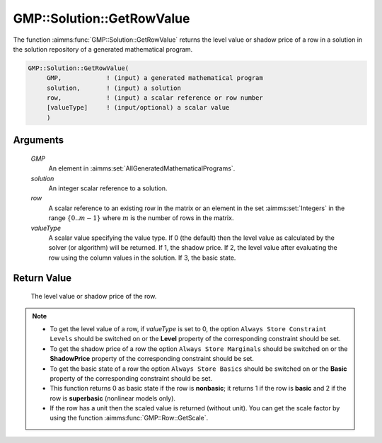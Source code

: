 .. aimms:function:: GMP::Solution::GetRowValue(GMP, solution, row, valueType)

.. _GMP::Solution::GetRowValue:

GMP::Solution::GetRowValue
==========================

The function :aimms:func:`GMP::Solution::GetRowValue` returns the level value or
shadow price of a row in a solution in the solution repository of a
generated mathematical program.

.. code-block:: aimms

    GMP::Solution::GetRowValue(
         GMP,            ! (input) a generated mathematical program
         solution,       ! (input) a solution
         row,            ! (input) a scalar reference or row number
         [valueType]     ! (input/optional) a scalar value
         )

Arguments
---------

    *GMP*
        An element in :aimms:set:`AllGeneratedMathematicalPrograms`.

    *solution*
        An integer scalar reference to a solution.

    *row*
        A scalar reference to an existing row in the matrix or an element in the
        set :aimms:set:`Integers` in the range :math:`\{ 0 .. m-1 \}` where :math:`m` is the
        number of rows in the matrix.

    *valueType*
        A scalar value specifying the value type. If 0 (the default) then the
        level value as calculated by the solver (or algorithm) will be returned.
        If 1, the shadow price. If 2, the level value after evaluating the row
        using the column values in the solution. If 3, the basic state.

Return Value
------------

    The level value or shadow price of the row.

.. note::

    -  To get the level value of a row, if *valueType* is set to 0, the
       option ``Always Store Constraint Levels`` should be switched on or
       the **Level** property of the corresponding constraint should be set.

    -  To get the shadow price of a row the option
       ``Always Store Marginals`` should be switched on or the
       **ShadowPrice** property of the corresponding constraint should be
       set.

    -  To get the basic state of a row the option
       ``Always Store Basics`` should be switched on or the
       **Basic** property of the corresponding constraint should be set.

    -  This function returns 0 as basic state if the row is **nonbasic**;
       it returns 1 if the row is **basic** and 2 if the row is **superbasic**
       (nonlinear models only).

    -  If the row has a unit then the scaled value is returned (without
       unit). You can get the scale factor by using the function
       :aimms:func:`GMP::Row::GetScale`.

.. seealso::

    The routines :aimms:func:`GMP::Instance::Generate`, :aimms:func:`GMP::Row::GetScale`, :aimms:func:`GMP::Solution::GetColumnValue` and :aimms:func:`GMP::Solution::SetRowValue`.
